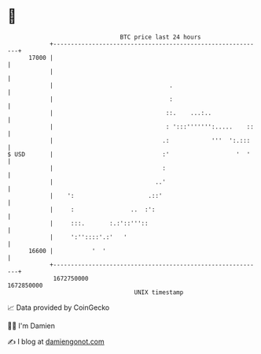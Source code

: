 * 👋

#+begin_example
                                   BTC price last 24 hours                    
               +------------------------------------------------------------+ 
         17000 |                                                            | 
               |                                                            | 
               |                                 .                          | 
               |                                 :                          | 
               |                                ::.    ...:..               | 
               |                                : ':::''''''':.....    ::   | 
               |                               .:            '''  ':.:::    | 
   $ USD       |                               :'                   '  '    | 
               |                               :                            | 
               |                             ..'                            | 
               |    ':                     .::'                             | 
               |     :                ..  :':                               | 
               |     :::.       :.:'::'''::                                 | 
               |     ':''::::'.:'   '                                       | 
         16600 |           '  '                                             | 
               +------------------------------------------------------------+ 
                1672750000                                        1672850000  
                                       UNIX timestamp                         
#+end_example
📈 Data provided by CoinGecko

🧑‍💻 I'm Damien

✍️ I blog at [[https://www.damiengonot.com][damiengonot.com]]
